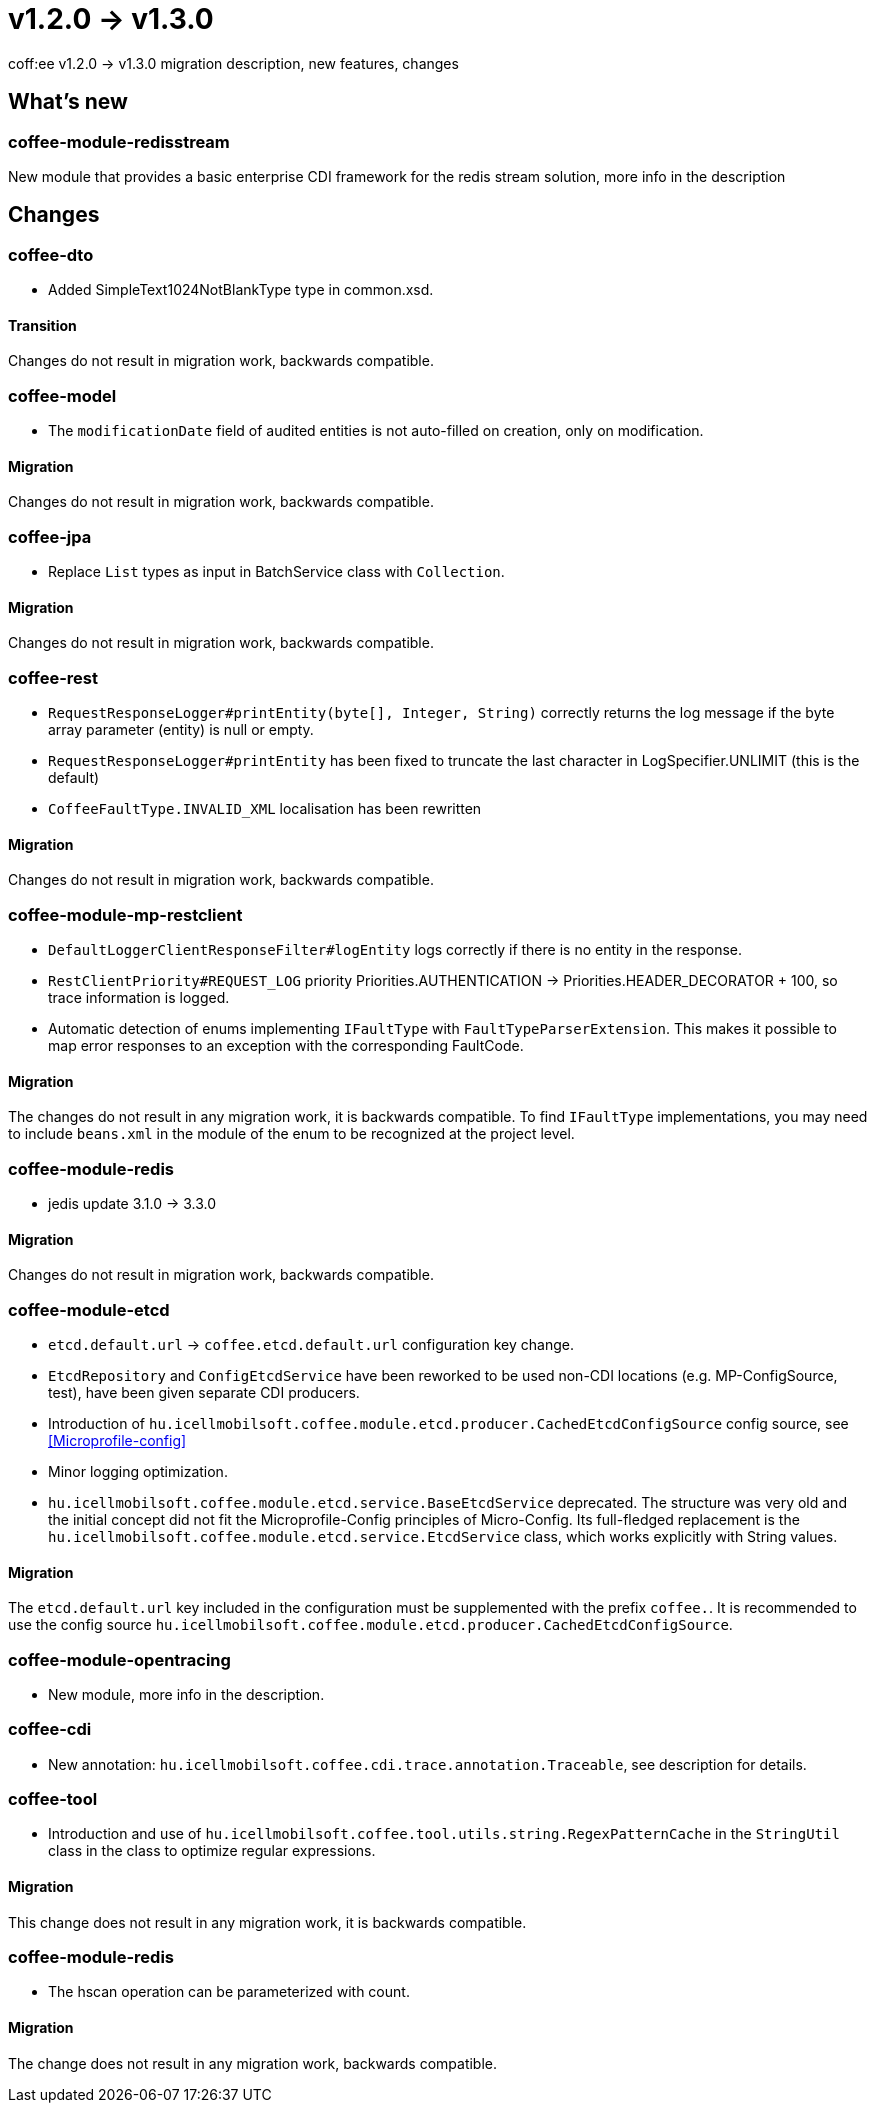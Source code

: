 = v1.2.0 → v1.3.0

coff:ee v1.2.0 -> v1.3.0 migration description, new features, changes

== What's new

=== coffee-module-redisstream
New module that provides a basic enterprise CDI framework for the redis stream solution,
more info in the description

== Changes

=== coffee-dto
* Added SimpleText1024NotBlankType type in common.xsd.

==== Transition

Changes do not result in migration work, backwards compatible.

=== coffee-model

* The `modificationDate` field of audited entities is not auto-filled on creation, only on modification.

==== Migration

Changes do not result in migration work, backwards compatible.

=== coffee-jpa
* Replace `List` types as input in BatchService class with `Collection`.

==== Migration

Changes do not result in migration work, backwards compatible.

=== coffee-rest

* `RequestResponseLogger#printEntity(byte[], Integer, String)` correctly returns the log message if the byte array parameter (entity) is null or empty.
* `RequestResponseLogger#printEntity` has been fixed to truncate the last character in LogSpecifier.UNLIMIT (this is the default)
* `CoffeeFaultType.INVALID_XML` localisation has been rewritten

==== Migration

Changes do not result in migration work, backwards compatible.

=== coffee-module-mp-restclient

* `DefaultLoggerClientResponseFilter#logEntity` logs correctly if there is no entity in the response.
* `RestClientPriority#REQUEST_LOG` priority Priorities.AUTHENTICATION -> Priorities.HEADER_DECORATOR + 100, so trace information is logged.
* Automatic detection of enums implementing `IFaultType` with `FaultTypeParserExtension`. This makes it possible to map error responses to an exception with the corresponding FaultCode.

==== Migration

The changes do not result in any migration work, it is backwards compatible.
To find `IFaultType` implementations, you may need to include `beans.xml` in the module of the enum to be recognized at the project level.

=== coffee-module-redis
* jedis update 3.1.0 -> 3.3.0

==== Migration
Changes do not result in migration work, backwards compatible.

=== coffee-module-etcd
* `etcd.default.url` -> `coffee.etcd.default.url` configuration key change.
* `EtcdRepository` and `ConfigEtcdService` have been reworked to be used
non-CDI locations (e.g. MP-ConfigSource, test), have been given separate CDI producers. 
* Introduction of `hu.icellmobilsoft.coffee.module.etcd.producer.CachedEtcdConfigSource` config source,
see <<Microprofile-config>>
* Minor logging optimization.
* `hu.icellmobilsoft.coffee.module.etcd.service.BaseEtcdService` deprecated.
The structure was very old and the initial concept did not fit the Microprofile-Config
principles of Micro-Config.
Its full-fledged replacement is the `hu.icellmobilsoft.coffee.module.etcd.service.EtcdService` class,
which works explicitly with String values.

==== Migration
The `etcd.default.url` key included in the configuration must be supplemented with the prefix `coffee.`.
It is recommended to use the config source `hu.icellmobilsoft.coffee.module.etcd.producer.CachedEtcdConfigSource`.

=== coffee-module-opentracing
* New module, more info in the description.

=== coffee-cdi
* New annotation: `hu.icellmobilsoft.coffee.cdi.trace.annotation.Traceable`, see description for details.

=== coffee-tool
* Introduction and use of `hu.icellmobilsoft.coffee.tool.utils.string.RegexPatternCache` in the `StringUtil` class in the
class to optimize regular expressions.

==== Migration
This change does not result in any migration work, it is backwards compatible.

=== coffee-module-redis
* The hscan operation can be parameterized with count. 

==== Migration
The change does not result in any migration work, backwards compatible.
